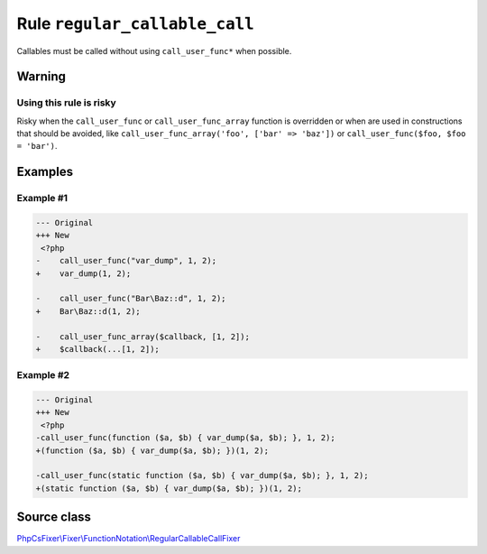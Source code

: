 ==============================
Rule ``regular_callable_call``
==============================

Callables must be called without using ``call_user_func*`` when possible.

Warning
-------

Using this rule is risky
~~~~~~~~~~~~~~~~~~~~~~~~

Risky when the ``call_user_func`` or ``call_user_func_array`` function is
overridden or when are used in constructions that should be avoided, like
``call_user_func_array('foo', ['bar' => 'baz'])`` or ``call_user_func($foo, $foo
= 'bar')``.

Examples
--------

Example #1
~~~~~~~~~~

.. code-block:: diff

   --- Original
   +++ New
    <?php
   -    call_user_func("var_dump", 1, 2);
   +    var_dump(1, 2);

   -    call_user_func("Bar\Baz::d", 1, 2);
   +    Bar\Baz::d(1, 2);

   -    call_user_func_array($callback, [1, 2]);
   +    $callback(...[1, 2]);

Example #2
~~~~~~~~~~

.. code-block:: diff

   --- Original
   +++ New
    <?php
   -call_user_func(function ($a, $b) { var_dump($a, $b); }, 1, 2);
   +(function ($a, $b) { var_dump($a, $b); })(1, 2);

   -call_user_func(static function ($a, $b) { var_dump($a, $b); }, 1, 2);
   +(static function ($a, $b) { var_dump($a, $b); })(1, 2);
Source class
------------

`PhpCsFixer\\Fixer\\FunctionNotation\\RegularCallableCallFixer <./../../../src/Fixer/FunctionNotation/RegularCallableCallFixer.php>`_
